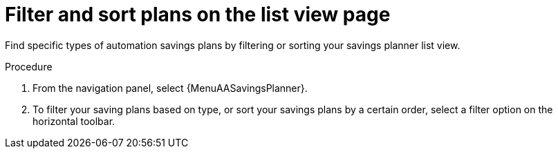 :_mod-docs-content-type: PROCEDURE

// Module included in the following assemblies:
// assembly-automation-savings-planner.adoc


[id="proc-filter-plans_{context}"]

= Filter and sort plans on the list view page

Find specific types of automation savings plans by filtering or sorting your savings planner list view.

.Procedure
. From the navigation panel, select {MenuAASavingsPlanner}.
. To filter your saving plans based on type, or sort your savings plans by a certain order, select a filter option on the horizontal toolbar.
